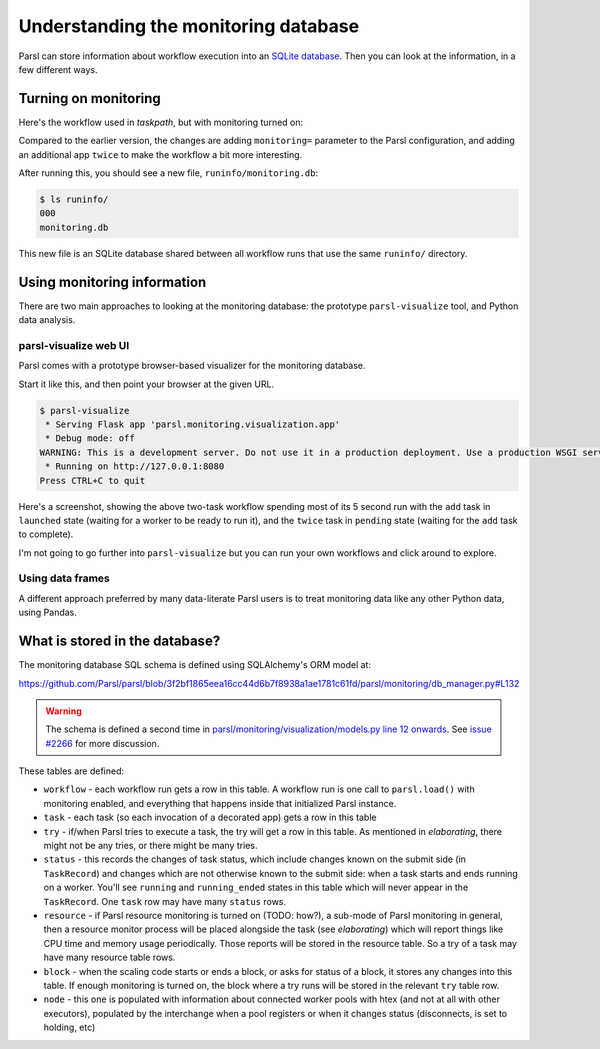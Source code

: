 .. index:: SQL, monitoring, SQLite, SQLite
           library; sqlite3

Understanding the monitoring database
#####################################

Parsl can store information about workflow execution into an `SQLite database <https://www.sqlite.org/>`_. Then you can look at the information, in a few different ways.

.. index:: monitoring; configuration
           MonitoringHub

Turning on monitoring
=====================

Here's the workflow used in `taskpath`, but with monitoring turned on:

.. code-block:: python
  :emphasize-lines: 6,14

  import parsl

  def fresh_config():
    return parsl.Config(
      executors=[parsl.HighThroughputExecutor()],
      monitoring=parsl.MonitoringHub(hub_address = "localhost")
    )

  @parsl.python_app
  def add(x: int, y: int) -> int:
    return x+y

  with parsl.load(fresh_config()):
    print(twice(add(5,3)).result())

Compared to the earlier version, the changes are adding ``monitoring=`` parameter to the Parsl configuration, and adding an additional app ``twice`` to make the workflow a bit more interesting.

After running this, you should see a new file, ``runinfo/monitoring.db``:

.. code-block::

  $ ls runinfo/
  000
  monitoring.db

This new file is an SQLite database shared between all workflow runs that use the same ``runinfo/`` directory.

Using monitoring information
============================

There are two main approaches to looking at the monitoring database: the prototype ``parsl-visualize`` tool, and Python data analysis.

.. index:: parsl-visualize
           monitoring; parsl-visualize

parsl-visualize web UI
----------------------

Parsl comes with a prototype browser-based visualizer for the monitoring database.

Start it like this, and then point your browser at the given URL.

.. code-block::

  $ parsl-visualize 
   * Serving Flask app 'parsl.monitoring.visualization.app'
   * Debug mode: off
  WARNING: This is a development server. Do not use it in a production deployment. Use a production WSGI server instead.
   * Running on http://127.0.0.1:8080
  Press CTRL+C to quit



Here's a screenshot, showing the above two-task workflow spending most of its 5 second run with the ``add`` task in ``launched`` state (waiting for a worker to be ready to run it), and the ``twice`` task in ``pending`` state (waiting for the ``add`` task to complete).

.. image:: monitoring_wf.png
  :width: 400
  :alt: browser screenshot with some workflow statistics and two coloured bars for task progress

I'm not going to go further into ``parsl-visualize`` but you can run your own workflows and click around to explore.

.. index:: pandas
           monitoring; pandas
           library; pandas

Using data frames
-----------------

A different approach preferred by many data-literate Parsl users is to treat monitoring data like any other Python data, using Pandas.

.. todo:: one example of non-plot (count tasks?)

.. todo:: one example of plotting

.. index:: monitoring; schema

What is stored in the database?
===============================

.. todo:: deeper dive into workflow/tasks/try table schema - not trying to be comprehensive of all schemas here but those three are a good set to deal with

The monitoring database SQL schema is defined using SQLAlchemy's ORM model at:

https://github.com/Parsl/parsl/blob/3f2bf1865eea16cc44d6b7f8938a1ae1781c61fd/parsl/monitoring/db_manager.py#L132

.. warning:: The schema is defined a second time in `parsl/monitoring/visualization/models.py line 12 onwards <https://github.com/Parsl/parsl/blob/3f2bf1865eea16cc44d6b7f8938a1ae1781c61fd/parsl/monitoring/visualization/models.py#L12>`_. See `issue #2266 <https://github.com/Parsl/parsl/issues/2266>`_ for more discussion.

These tables are defined:

.. todo:: the core task-related tables can get a hierarchical diagram workflow/task/try+state/resource

* ``workflow`` - each workflow run gets a row in this table. A workflow run is one call to ``parsl.load()`` with monitoring enabled, and everything that happens inside that initialized Parsl instance.

* ``task`` - each task (so each invocation of a decorated app) gets a row in this table

* ``try`` - if/when Parsl tries to execute a task, the try will get a row in this table. As mentioned in `elaborating`, there might not be any tries, or there might be many tries.

* ``status`` - this records the changes of task status, which include changes known on the submit side (in ``TaskRecord``) and changes which are not otherwise known to the submit side: when a task starts and ends running on a worker. You'll see ``running`` and ``running_ended`` states in this table which will never appear in the ``TaskRecord``. One ``task`` row may have many ``status`` rows.

* ``resource`` - if Parsl resource monitoring is turned on (TODO: how?), a sub-mode of Parsl monitoring in general, then a resource monitor process will be placed alongside the task (see `elaborating`) which will report things like CPU time and memory usage periodically. Those reports will be stored in the resource table. So a try of a task may have many resource table rows.

* ``block`` - when the scaling code starts or ends a block, or asks for status of a block, it stores any changes into this table. If enough monitoring is turned on, the block where a try runs will be stored in the relevant ``try`` table row.

* ``node`` - this one is populated with information about connected worker pools with htex (and not at all with other executors), populated by the interchange when a pool registers or when it changes status (disconnects, is set to holding, etc)

